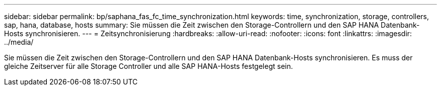---
sidebar: sidebar 
permalink: bp/saphana_fas_fc_time_synchronization.html 
keywords: time, synchronization, storage, controllers, sap, hana, database, hosts 
summary: Sie müssen die Zeit zwischen den Storage-Controllern und den SAP HANA Datenbank-Hosts synchronisieren. 
---
= Zeitsynchronisierung
:hardbreaks:
:allow-uri-read: 
:nofooter: 
:icons: font
:linkattrs: 
:imagesdir: ../media/


[role="lead"]
Sie müssen die Zeit zwischen den Storage-Controllern und den SAP HANA Datenbank-Hosts synchronisieren. Es muss der gleiche Zeitserver für alle Storage Controller und alle SAP HANA-Hosts festgelegt sein.
